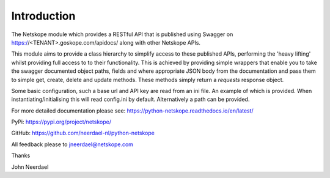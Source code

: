 ============
Introduction
============

The Netskope module which provides a RESTful API that is
published using Swagger on https://<TENANT>.goskope.com/apidocs/ along with other
Netskope APIs.

This module aims to provide a class hierarchy to simplify access to these
published APIs, performing the 'heavy lifting' whilst providing full access to
to their functionality. This is achieved by providing simple wrappers that enable
you to take the swagger documented object paths, fields and where appropriate 
JSON body from the documentation and pass them to simple get, create, delete and
update methods. These methods simply return a *requests* response object.

Some basic configuration, such a base url and API key are read
from an ini file. An example of which is provided. When instantiating/initialising
this will read config.ini by default. Alternatively a path can be provided.

For more detailed documentation please see: 
https://python-netskope.readthedocs.io/en/latest/

PyPi:
https://pypi.org/project/netskope/

GitHub:
https://github.com/neerdael-nl/python-netskope

All feedback please to jneerdael@netskope.com

Thanks

John Neerdael
